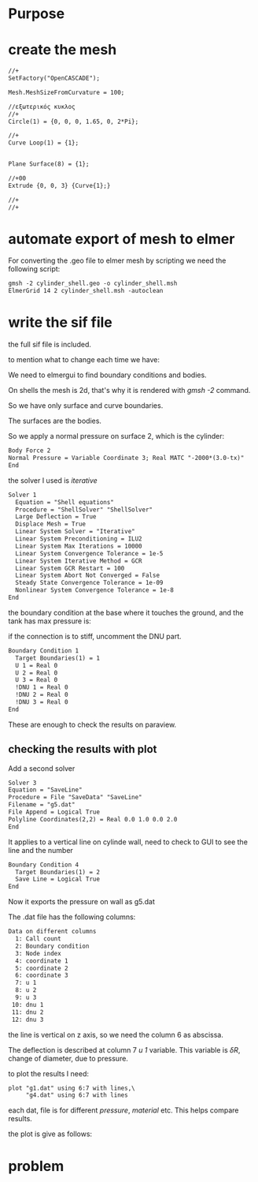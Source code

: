 





* Purpose



[[./pressure_on_walls.png]]


* create the mesh


#+begin_src txt
//+
SetFactory("OpenCASCADE");

Mesh.MeshSizeFromCurvature = 100;

//εξωτερικός κυκλος
//+
Circle(1) = {0, 0, 0, 1.65, 0, 2*Pi};

//+
Curve Loop(1) = {1};


Plane Surface(8) = {1};

//+00
Extrude {0, 0, 3} {Curve{1};}

//+
//+
#+end_src


* automate export of mesh to elmer

For converting the .geo file to elmer mesh by scripting we need the following script:

#+begin_src txt
gmsh -2 cylinder_shell.geo -o cylinder_shell.msh
ElmerGrid 14 2 cylinder_shell.msh -autoclean
#+end_src


* write the sif file

the full sif file is included.

to mention what to change each time we have:


We need to elmergui to find boundary conditions and bodies.

On shells the mesh is 2d, that's why it is rendered with /gmsh -2/ command.

So we have only surface and curve boundaries.

The surfaces are the bodies.

So we apply a normal pressure on surface 2, which is the cylinder:

#+begin_src txt
Body Force 2 
Normal Pressure = Variable Coordinate 3; Real MATC "-2000*(3.0-tx)"
End
#+end_src


the solver I used is /iterative/

#+begin_src txt
Solver 1
  Equation = "Shell equations"
  Procedure = "ShellSolver" "ShellSolver"
  Large Deflection = True
  Displace Mesh = True
  Linear System Solver = "Iterative"
  Linear System Preconditioning = ILU2
  Linear System Max Iterations = 10000
  Linear System Convergence Tolerance = 1e-5
  Linear System Iterative Method = GCR
  Linear System GCR Restart = 100
  Linear System Abort Not Converged = False
  Steady State Convergence Tolerance = 1e-09
  Nonlinear System Convergence Tolerance = 1e-8
End
#+end_src


the boundary condition at the base where it touches the ground, and the tank has max pressure is:

if the connection is to stiff, uncomment the DNU part.

#+begin_src txt
Boundary Condition 1
  Target Boundaries(1) = 1
  U 1 = Real 0
  U 2 = Real 0
  U 3 = Real 0
  !DNU 1 = Real 0
  !DNU 2 = Real 0
  !DNU 3 = Real 0
End
#+end_src


These are enough to check the results on paraview.

** checking the results with plot

Add a second solver

#+begin_src txt
Solver 3
Equation = "SaveLine"
Procedure = File "SaveData" "SaveLine"
Filename = "g5.dat"
File Append = Logical True
Polyline Coordinates(2,2) = Real 0.0 1.0 0.0 2.0
End
#+end_src


It applies to a vertical line on cylinde wall, need to check to GUI to see the line and the number

#+begin_src txt
Boundary Condition 4
  Target Boundaries(1) = 2
  Save Line = Logical True 
End
#+end_src

Now it exports the pressure on wall as g5.dat

The .dat file has the following columns:

#+begin_src txt
Data on different columns
  1: Call count
  2: Boundary condition
  3: Node index
  4: coordinate 1
  5: coordinate 2
  6: coordinate 3
  7: u 1
  8: u 2
  9: u 3
 10: dnu 1
 11: dnu 2
 12: dnu 3
#+end_src

the line is vertical on z axis, so we need the column 6 as abscissa.

The deflection is described at column 7 /u 1/ variable. This variable is $\delta R$, change of diameter, due to pressure. 

to plot the results I need:



#+begin_src txt
plot "g1.dat" using 6:7 with lines,\
	 "g4.dat" using 6:7 with lines
#+end_src
 each dat, file is for different /pressure/, /material/ etc. This helps compare results.

 the plot is give as follows:

 [[./plt.png]]















* problem

[[./results_problem_at_the_middle.png]]




